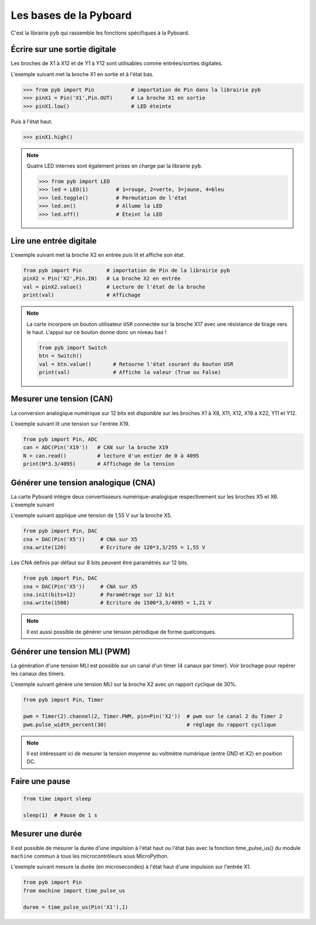 =======================
Les bases de la Pyboard
=======================

C'est la librairie ``pyb`` qui rassemble les fonctions spécifiques à la Pyboard.

Écrire sur une sortie digitale
==============================

Les broches de X1 à X12 et de Y1 à Y12 sont utilisables comme entrées/sorties digitales.

L'exemple suivant met la broche X1 en sortie  et à l'état bas.

.. code:: python

   >>> from pyb import Pin            # importation de Pin dans la librairie pyb
   >>> pinX1 = Pin('X1',Pin.OUT)      # La broche X1 en sortie
   >>> pinX1.low()                    # LED éteinte

Puis à l'état haut.

.. code:: python

   >>> pinX1.high()

.. note::


   Quatre LED internes sont également prises en charge par la librairie ``pyb``.


   .. code:: python

      >>> from pyb import LED
      >>> led = LED(1)         # 1=rouge, 2=verte, 3=jaune, 4=bleu
      >>> led.toggle()         # Permutation de l'état
      >>> led.on()             # Allume la LED
      >>> led.off()            # Éteint la LED

Lire une entrée digitale
========================

L'exemple suivant met la broche X2 en entrée puis lit et affiche son état.


.. code:: python

   from pyb import Pin        # importation de Pin de la librairie pyb
   pinX2 = Pin('X2',Pin.IN)   # La broche X2 en entrée
   val = pinX2.value()        # Lecture de l'état de la broche
   print(val)                 # Affichage


.. note:: La carte incorpore un bouton utilisateur ``USR`` connectée sur la broche X17 avec une résistance de tirage vers le haut. L'appui sur ce bouton donne donc un niveau bas !


   .. code:: python
   
      from pyb import Switch
      btn = Switch()
      val = btn.value()       # Retourne l'état courant du bouton USR
      print(val)              # Affiche la valeur (True ou False)

Mesurer une tension (CAN)
=========================

La conversion analogique numérique sur 12 bits est disponible sur les broches X1 à X8, X11, X12, X19 à X22, Y11 et Y12.

L'exemple suivant lit une tension sur l'entrée X19.


.. code:: python

   from pyb import Pin, ADC
   can = ADC(Pin('X19'))   # CAN sur la broche X19
   N = can.read()          # lecture d'un entier de 0 à 4095
   print(N*3.3/4095)       # Affichage de la tension

Générer une tension analogique (CNA)
====================================

La carte Pyboard intègre deux convertisseurs numérique-analogique respectivement sur les broches X5 et X6.
L'exemple suivant

L'exemple suivant applique une tension de 1,55 V sur la broche X5.

.. code:: python

   from pyb import Pin, DAC
   cna = DAC(Pin('X5'))     # CNA sur X5
   cna.write(120)           # Ecriture de 120*3,3/255 = 1,55 V

Les CNA définis par défaut sur 8 bits peuvent être paramétrés sur 12 bits.

.. code:: python

   from pyb import Pin, DAC
   cna = DAC(Pin('X5'))     # CNA sur X5
   cna.init(bits=12)        # Paramétrage sur 12 bit
   cna.write(1500)          # Ecriture de 1500*3,3/4095 = 1,21 V

.. note:: Il est aussi possible de générer une tension périodique de forme quelconques.

Générer une tension MLI (PWM)
=============================

La génération d'une tension MLI est possible sur un canal d'un timer (4 canaux par timer). Voir brochage pour repérer les canaux des timers.

L'exemple suivant génère une tension MLI sur la broche X2 avec un rapport cyclique de 30%.

.. code:: python

   from pyb import Pin, Timer
   
   pwm = Timer(2).channel(2, Timer.PWM, pin=Pin('X2'))  # pwm sur le canal 2 du Timer 2
   pwm.pulse_width_percent(30)                          # réglage du rapport cyclique
   
.. note::

   Il est intéressant ici de mesurer la tension moyenne au voltmètre numérique (entre GND et X2) en position DC.


Faire une pause
===============


.. code:: python

   from time import sleep

   sleep(1)  # Pause de 1 s


Mesurer une durée 
=================

Il est possible de mesurer la durée d'une impulsion à l'état haut ou l'état bas avec la fonction time_pulse_us() du module ``machine`` commun à tous les microcontrôleurs sous MicroPython.

L'exemple suivant mesure la durée (en microsecondes) à l'état haut d'une impulsion sur l'entrée X1.

.. code:: python

   from pyb import Pin
   from machine import time_pulse_us
   
   duree = time_pulse_us(Pin('X1'),1)